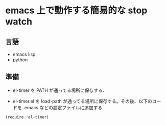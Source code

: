 * emacs 上で動作する簡易的な stop watch 

** 言語
- emacs lisp 
- python

** 準備

- el-timer を PATH が通ってる場所に保存する、

- el-timer.el を load-path が通ってる場所に保存する。その後、以下のコー
  ドを .emacs などの設定ファイルに追加する

#+begin_src
(require 'el-timer)
#+end_src
